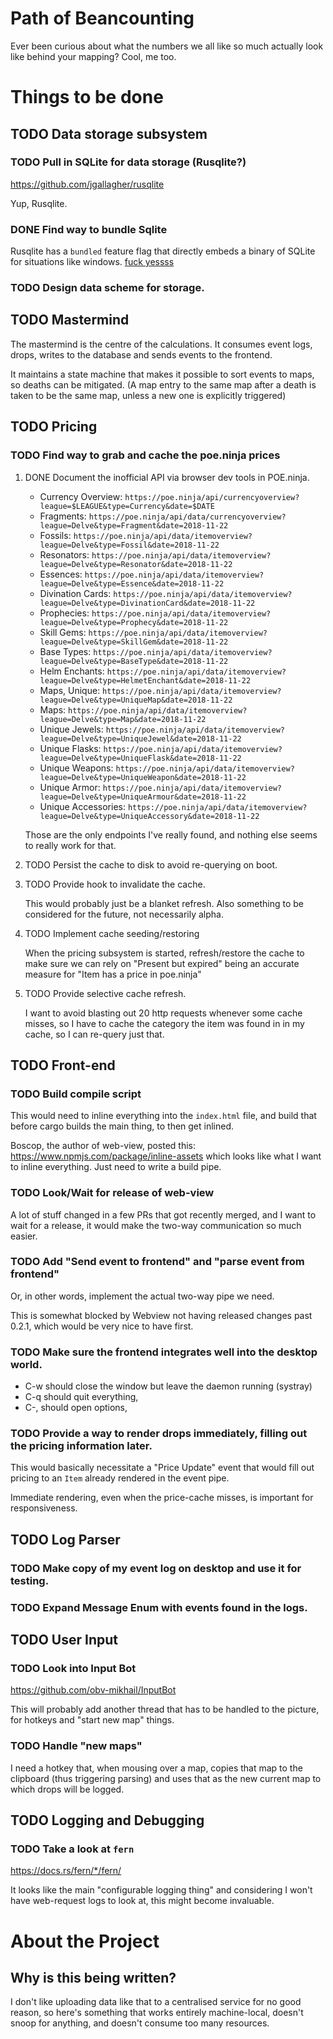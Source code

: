 * Path of Beancounting

Ever been curious about what the numbers we all like so much actually look like
behind your mapping? Cool, me too.

* Things to be done
** TODO Data storage subsystem
*** TODO Pull in SQLite for data storage (Rusqlite?)
https://github.com/jgallagher/rusqlite

Yup, Rusqlite.
*** DONE Find way to bundle Sqlite
CLOSED: [2018-11-15 Thu 05:24]
Rusqlite has a ~bundled~ feature flag that directly embeds a binary of SQLite
for situations like windows. _fuck yessss_
*** TODO Design data scheme for storage.
** TODO Mastermind
The mastermind is the centre of the calculations. It consumes event logs, drops,
writes to the database and sends events to the frontend.

It maintains a state machine that makes it possible to sort events to maps, so
deaths can be mitigated. (A map entry to the same map after a death is taken to
be the same map, unless a new one is explicitly triggered)
** TODO Pricing
*** TODO Find way to grab and cache the poe.ninja prices
**** DONE Document the inofficial API via browser dev tools in POE.ninja.
CLOSED: [2018-11-22 Thu 05:53]
- Currency Overview: ~https://poe.ninja/api/currencyoverview?league=$LEAGUE&type=Currency&date=$DATE~
- Fragments: ~https://poe.ninja/api/data/currencyoverview?league=Delve&type=Fragment&date=2018-11-22~
- Fossils: ~https://poe.ninja/api/data/itemoverview?league=Delve&type=Fossil&date=2018-11-22~
- Resonators: ~https://poe.ninja/api/data/itemoverview?league=Delve&type=Resonator&date=2018-11-22~
- Essences: ~https://poe.ninja/api/data/itemoverview?league=Delve&type=Essence&date=2018-11-22~
- Divination Cards: ~https://poe.ninja/api/data/itemoverview?league=Delve&type=DivinationCard&date=2018-11-22~
- Prophecies: ~https://poe.ninja/api/data/itemoverview?league=Delve&type=Prophecy&date=2018-11-22~
- Skill Gems: ~https://poe.ninja/api/data/itemoverview?league=Delve&type=SkillGem&date=2018-11-22~
- Base Types: ~https://poe.ninja/api/data/itemoverview?league=Delve&type=BaseType&date=2018-11-22~
- Helm Enchants: ~https://poe.ninja/api/data/itemoverview?league=Delve&type=HelmetEnchant&date=2018-11-22~
- Maps, Unique: ~https://poe.ninja/api/data/itemoverview?league=Delve&type=UniqueMap&date=2018-11-22~
- Maps: ~https://poe.ninja/api/data/itemoverview?league=Delve&type=Map&date=2018-11-22~
- Unique Jewels: ~https://poe.ninja/api/data/itemoverview?league=Delve&type=UniqueJewel&date=2018-11-22~
- Unique Flasks: ~https://poe.ninja/api/data/itemoverview?league=Delve&type=UniqueFlask&date=2018-11-22~
- Unique Weapons: ~https://poe.ninja/api/data/itemoverview?league=Delve&type=UniqueWeapon&date=2018-11-22~
- Unique Armor: ~https://poe.ninja/api/data/itemoverview?league=Delve&type=UniqueArmour&date=2018-11-22~
- Unique Accessories: ~https://poe.ninja/api/data/itemoverview?league=Delve&type=UniqueAccessory&date=2018-11-22~

Those are the only endpoints I've really found, and nothing else seems to really
work for that.
**** TODO Persist the cache to disk to avoid re-querying on boot.
**** TODO Provide hook to invalidate the cache.
This would probably just be a blanket refresh. Also something to be considered
for the future, not necessarily alpha.
**** TODO Implement cache seeding/restoring
When the pricing subsystem is started, refresh/restore the cache to make sure we
can rely on "Present but expired" being an accurate measure for "Item has a
price in poe.ninja"
**** TODO Provide selective cache refresh.
I want to avoid blasting out 20 http requests whenever some cache misses, so I
have to cache the category the item was found in in my cache, so I can re-query
just that.
** TODO Front-end
*** TODO Build compile script
This would need to inline everything into the ~index.html~ file, and build that
before cargo builds the main thing, to then get inlined.

Boscop, the author of web-view, posted this:
https://www.npmjs.com/package/inline-assets
which looks like what I want to inline everything. Just need to write a build
pipe.
*** TODO Look/Wait for release of web-view
A lot of stuff changed in a few PRs that got recently merged, and I want to wait
for a release, it would make the two-way communication so much easier.
*** TODO Add "Send event to frontend" and "parse event from frontend"
Or, in other words, implement the actual two-way pipe we need.

This is somewhat blocked by Webview not having released changes past 0.2.1,
which would be very nice to have first.
*** TODO Make sure the frontend integrates well into the desktop world.
- C-w should close the window but leave the daemon running (systray)
- C-q should quit everything,
- C-, should open options,
*** TODO Provide a way to render drops immediately, filling out the pricing information later.
This would basically necessitate a "Price Update" event that would fill out
pricing to an ~Item~ already rendered in the event pipe.

Immediate rendering, even when the price-cache misses, is important for
responsiveness.
** TODO Log Parser
*** TODO Make copy of my event log on desktop and use it for testing.
*** TODO Expand Message Enum with events found in the logs.
** TODO User Input
*** TODO Look into Input Bot
https://github.com/obv-mikhail/InputBot

This will probably add another thread that has to be handled to the picture, for
hotkeys and "start new map" things.
*** TODO Handle "new maps"
I need a hotkey that, when mousing over a map, copies that map to the clipboard
(thus triggering parsing) and uses that as the new current map to which drops
will be logged.
** TODO Logging and Debugging
*** TODO Take a look at ~fern~
https://docs.rs/fern/*/fern/

It looks like the main "configurable logging thing" and considering I won't have
web-request logs to look at, this might become invaluable.
* About the Project

** Why is this being written?
I don't like uploading data like that to a centralised service for no good
reason, so here's something that works entirely machine-local, doesn't snoop for
anything, and doesn't consume too many resources.
